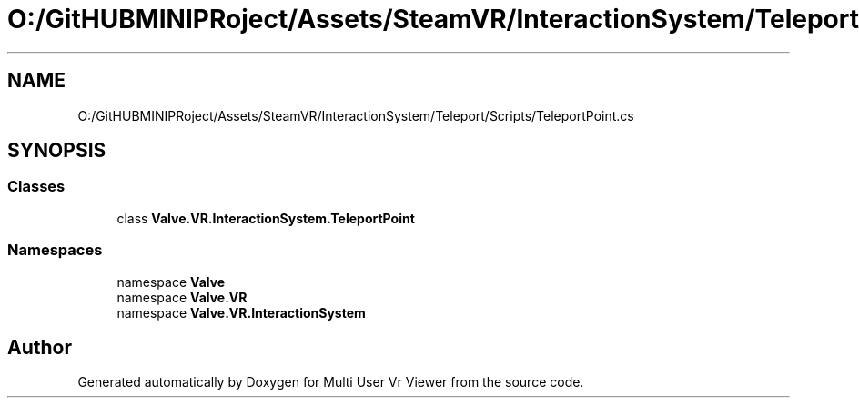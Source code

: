 .TH "O:/GitHUBMINIPRoject/Assets/SteamVR/InteractionSystem/Teleport/Scripts/TeleportPoint.cs" 3 "Sat Jul 20 2019" "Version https://github.com/Saurabhbagh/Multi-User-VR-Viewer--10th-July/" "Multi User Vr Viewer" \" -*- nroff -*-
.ad l
.nh
.SH NAME
O:/GitHUBMINIPRoject/Assets/SteamVR/InteractionSystem/Teleport/Scripts/TeleportPoint.cs
.SH SYNOPSIS
.br
.PP
.SS "Classes"

.in +1c
.ti -1c
.RI "class \fBValve\&.VR\&.InteractionSystem\&.TeleportPoint\fP"
.br
.in -1c
.SS "Namespaces"

.in +1c
.ti -1c
.RI "namespace \fBValve\fP"
.br
.ti -1c
.RI "namespace \fBValve\&.VR\fP"
.br
.ti -1c
.RI "namespace \fBValve\&.VR\&.InteractionSystem\fP"
.br
.in -1c
.SH "Author"
.PP 
Generated automatically by Doxygen for Multi User Vr Viewer from the source code\&.
